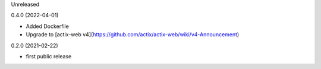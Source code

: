 Unreleased

0.4.0 (2022-04-01)

* Added Dockerfile
* Upgrade to [actix-web v4](https://github.com/actix/actix-web/wiki/v4-Announcement)

0.2.0 (2021-02-22)

* first public release
